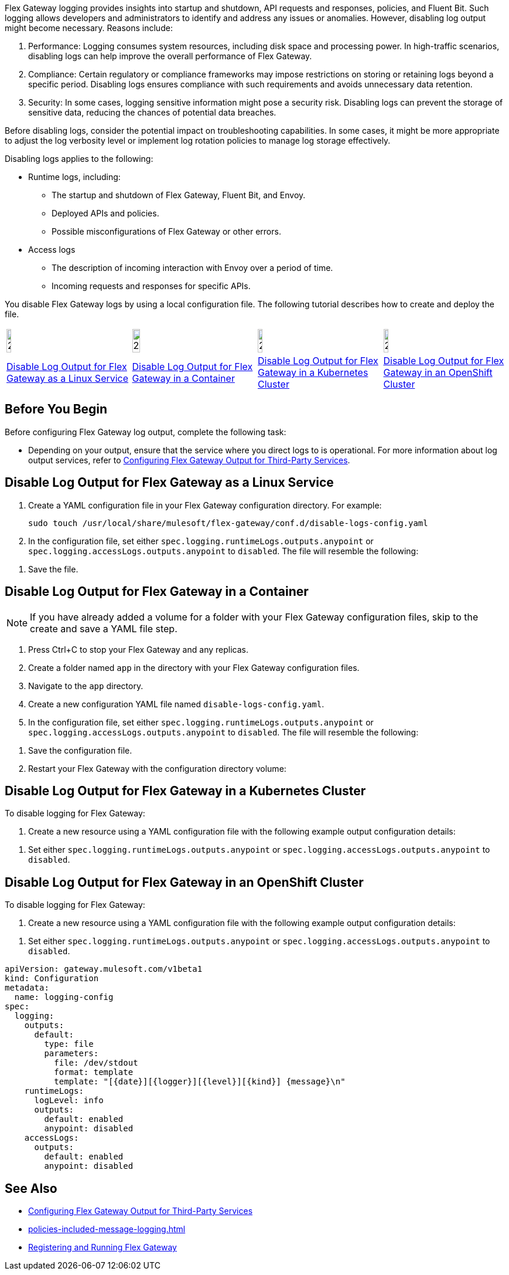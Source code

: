 //tag::config-disable-logs-intro[]

Flex Gateway logging provides insights into startup and shutdown, API requests and responses, policies, and Fluent Bit. Such logging allows developers and administrators to identify and address any issues or anomalies. However, disabling log output might become necessary. Reasons include:

. Performance: Logging consumes system resources, including disk space and processing power. In high-traffic scenarios, disabling logs can help improve the overall performance of Flex Gateway.

. Compliance: Certain regulatory or compliance frameworks may impose restrictions on storing or retaining logs beyond a specific period. Disabling logs ensures compliance with such requirements and avoids unnecessary data retention.

. Security: In some cases, logging sensitive information might pose a security risk. Disabling logs can prevent the storage of sensitive data, reducing the chances of potential data breaches.

Before disabling logs, consider the potential impact on troubleshooting capabilities. In some cases, it might be more appropriate to adjust the log verbosity level or implement log rotation policies to manage log storage effectively.

Disabling logs applies to the following:

* Runtime logs, including:
** The startup and shutdown of Flex Gateway, Fluent Bit, and Envoy.
** Deployed APIs and policies.
** Possible misconfigurations of Flex Gateway or other errors.

* Access logs
** The description of incoming interaction with Envoy over a period of time.
** Incoming requests and responses for specific APIs.

You disable Flex Gateway logs by using a local configuration file. The following tutorial describes how to create and deploy the file.

//end::config-disable-logs-intro[]
//tag::icon-table[]

[cols="1a,1a,1a,1a"]
|===
|image:install-linux-logo.png[20%,20%,xref="#linux"]
|image:install-container-logo.png[25%,25%,xref="#containers"]
|image:install-kubernetes-logo.png[20%,20%,xref="#kubernetes"]
|image:install-openshift-logo.png[20%,20%,xref="#openshift"]

|<<linux>>
|<<containers>>
|<<kubernetes>>
|<<openshift>>
|===

//end::icon-table[]
//tag::byb[]

== Before You Begin

Before configuring Flex Gateway log output, complete the following task:

* Depending on your output, ensure that the service where you direct logs to is operational. For more information about log output services, refer to xref:flex-{page-mode}-third-party-logs-config.adoc[Configuring Flex Gateway Output for Third-Party Services].

//end::byb[]
//tag::linux-section-1[]

[[linux]]
== Disable Log Output for Flex Gateway as a Linux Service

. Create a YAML configuration file in your Flex Gateway configuration directory. For example:
+
[source,ssh]
----
sudo touch /usr/local/share/mulesoft/flex-gateway/conf.d/disable-logs-config.yaml
----

. In the configuration file, set either `spec.logging.runtimeLogs.outputs.anypoint` or `spec.logging.accessLogs.outputs.anypoint` to `disabled`. The file will resemble the following:
+
//end::linux-section-1[]

//tag::linux-section-2[]
. Save the file.
//end::linux-section-2[]

//tag::containers-section-1[]

[[containers]]
== Disable Log Output for Flex Gateway in a Container

NOTE: If you have already added a volume for a folder with your
Flex Gateway configuration files, skip to the create and save a YAML file step.

. Press Ctrl+C to stop your Flex Gateway and any replicas.
. Create a folder named `app` in the directory with your Flex Gateway configuration files.
. Navigate to the `app` directory.
. Create a new configuration YAML file named `disable-logs-config.yaml`.
. In the configuration file, set either `spec.logging.runtimeLogs.outputs.anypoint` or `spec.logging.accessLogs.outputs.anypoint` to `disabled`. The file will resemble the following:
//end::containers-section-1[]

//tag::containers-section-2[]
. Save the configuration file.
. Restart your Flex Gateway with the configuration directory volume:
//end::containers-section-2[]

//tag::k8s-section-1[]

[[kubernetes]]
== Disable Log Output for Flex Gateway in a Kubernetes Cluster

To disable logging for Flex Gateway:

. Create a new resource using a YAML configuration file with the following example output configuration details:
+
//end::k8s-section-1[]

//tag::k8s-section-2[]
. Set either `spec.logging.runtimeLogs.outputs.anypoint` or `spec.logging.accessLogs.outputs.anypoint` to `disabled`.

//end::k8s-section-2[]

//tag::openshift-section-1[]

[[openshift]]
== Disable Log Output for Flex Gateway in an OpenShift Cluster

To disable logging for Flex Gateway:

. Create a new resource using a YAML configuration file with the following example output configuration details:
+
//end::openshift-section-1[]

//tag::openshift-section-2[]
. Set either `spec.logging.runtimeLogs.outputs.anypoint` or `spec.logging.accessLogs.outputs.anypoint` to `disabled`.

//end::openshift-section-2[]

//tag::config-disable-logs-example[]

[source,yaml]
----
apiVersion: gateway.mulesoft.com/v1beta1
kind: Configuration
metadata:
  name: logging-config
spec:
  logging:
    outputs:
      default:
        type: file
        parameters:
          file: /dev/stdout
          format: template
          template: "[{date}][{logger}][{level}][{kind}] {message}\n"
    runtimeLogs:
      logLevel: info
      outputs:
        default: enabled
        anypoint: disabled
    accessLogs:
      outputs:
        default: enabled
        anypoint: disabled
----

//end::config-disable-logs-example[]

//tag::see-also[]
== See Also

* xref:flex-{page-mode}-third-party-logs-config.adoc[Configuring Flex Gateway Output for Third-Party Services]
* xref:policies-included-message-logging.adoc[]
* xref:flex-{page-mode}-reg-run.adoc[Registering and Running Flex Gateway]
//end::see-also[]
